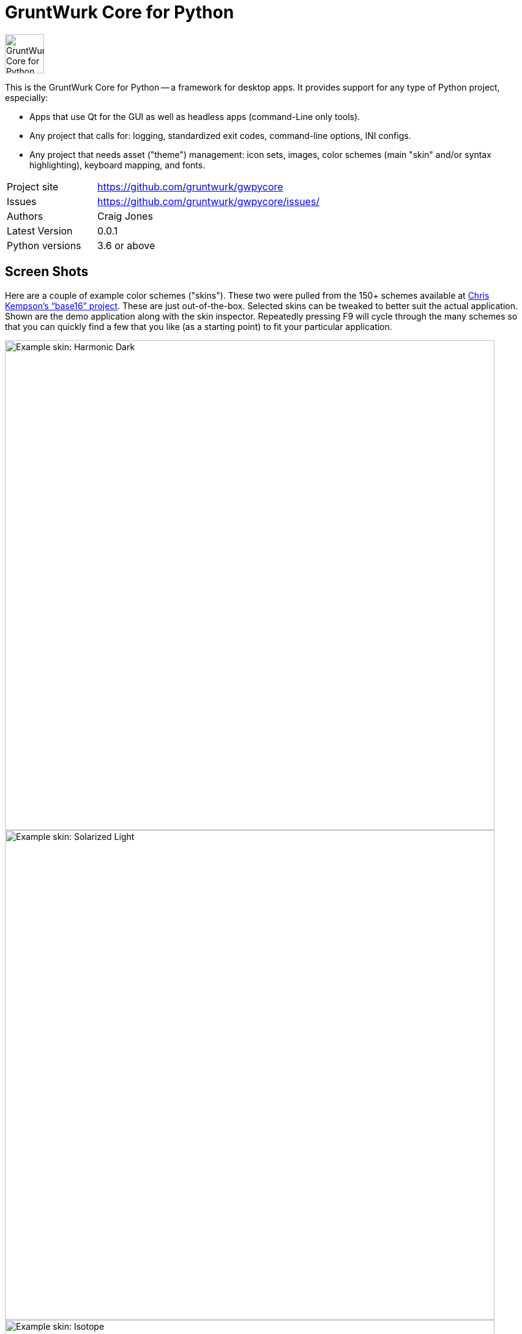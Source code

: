 = GruntWurk Core for Python

:imagesdir: doc/_static

image::gwpycore-logo.png[alt="GruntWurk Core for Python logo",height="64",width="64",align="right"]

This is the GruntWurk Core for Python -- a framework for desktop apps.
It provides support for any type of Python project, especially:

* Apps that use Qt for the GUI as well as headless apps (command-Line only tools).
* Any project that calls for: logging, standardized exit codes, command-line options, INI configs.
* Any project that needs asset ("theme") management: icon sets, images, color schemes (main "skin" and/or syntax highlighting), keyboard mapping, and fonts.


[width="100%",cols="2,5"]
|===
| Project site        | https://github.com/gruntwurk/gwpycore
| Issues              | https://github.com/gruntwurk/gwpycore/issues/
| Authors             | Craig Jones
| Latest Version      | 0.0.1
| Python versions     | 3.6 or above                               |
|===


== Screen Shots

Here are a couple of example color schemes ("skins").
These two were pulled from the 150+ schemes available at http://chriskempson.com/projects/base16/[Chris Kempson's "`base16`" project]. 
These are just out-of-the-box. Selected skins can be tweaked to better suit the actual application.
Shown are the demo application along with the skin inspector.
Repeatedly pressing F9 will cycle through the many schemes so that you can quickly find a few that you like (as a starting point) to fit your particular application.

image::Harmonic_Dark.png[alt="Example skin: Harmonic Dark",align="center",width="800"]
image::Solarized_Light.png[alt="Example skin: Solarized Light",align="center",width="800"]
image::Isotope.png[alt="Example skin: Isotope",align="center",width="800"]

Things to notice:

* The icons change color along with everything else.
* The tool bars are dockable (A basic feature of QT)
* Two of the example icons change state (on/off) -- the main menu visibility, and the word-wrap.
* The out-of-the-box skins use just the 16 colors in the scheme directly, but the "computed background" colors are also immediately available to your application, as appropriate.

== What's in GruntWurk Core for Python?

This library is divided into a few sections: the general framework, the GUI support, data classes and utility functions.

=== The General Framework ("gw_basis")

* Command-Line Support (building on the standard `argparse` library)
* Config file support (building on the standard `configparser` library)
* Advanced logging (building on the standard `logging` library)
* Advanced exception handling (with coordinated exit code support)
* (Incubating) Versioning Support

=== GUI Support

* Skin Asset Management (app color schemes)
* Syntax Asset Management (syntax highlighting color schemes)
* KeyMap Asset Management
* Icon Asset Management (plus SVG colorizing support)
* (Incubating) Font Asset Management
* (Incubating) Image Asset Management


=== Data Classes

* Classic Tree Structure (Nodes)
* (Incubating) Basic Fuzzy Logic

=== Utility Functions

* Color Manipulation
* DateTime (e.g. date_from_vague_parts(), and interpret_date_range("YESTERDAY"))
* Numeric Functions
* String Functions (e.g. normalize_name())
* Phonetic Alphabet Functions
* Windows-Specific Functions (e.g. installing a TTF font).

NOTE: This library was developed in Python 3.8 on Windows 10.
Everything should work in Python 3.6 and/or on non-Windows boxes, but no guarantees either way.

== Cookie-Cutter Templates

(Incubating) "`Cookie-cutter`" templates will be provided to jump-start your projects.




== Feature Details

*Project Setup Tools/Frameworks (gw_basis folder):*

* gw_cli.py -- Command-Line-Interface tools (argparse helpers).
* gw_config.py -- INI configuration tools (configparser helpers).
* gw_exceptions.py -- Base exception classes that are logging-friendly and with exitcode standardization.
* gw_logging.py -- Extends basic Python logging with 2 added levels (DIAGNOSTIC, TRACE), incorporates colorlog, and other features.
* gw_versioning.py -- For help with bumping/tracking version numbers.

*User-Interface (gw_gui folder):*

* gw_gui_simple_cp.py -- A base class for creating a "simple control panel"
* gw_gui_q_line_edit.py -- A subclass of QLineEdit that allows for deselecting.
* gw_gui_finger_tabs.py
* gw_gui_kay_map.py -- A manager for QActions, including loading them from a key map in a CSV file.
* gw_gui_dialogs.py --QT-based message dialogs that are logging-friendly: inform_user_about_issue(), ask_user_to_confirm(), and ask_user_to_choose().

*General Utility Functions:*

* gw_datetime.py -- from_month_name(), timestamp().
* gw_strings.py -- strip_blank_lines(), rstrip_special(), leading_spaces_count(), normalize_name().
* gw_alphabet.py -- PHONETIC_LIST, PHONETIC_DICT, phonetic_spelling().

*Windows Specific (gw_windows_specific folder):*

* gw_fonts.py -- Installing a TTF or OTF font in Windows.
* gw_winodws_behavior.py -- disableWindowTracking().
* gw_winodws_printing.py -- fill_in_pdf(), view_pdf(), print_pdf().

== Documentation

For the User (App Developer):

* link:/doc/INSTALL.adoc[Installation]
* Quick and easy: link:/doc/HOW_TO_SWITCHES.adoc[Getting your app to accept command-line switches.]
* Quick and easy: link:/doc/HOW_TO_CONFIG_INI.adoc[Getting your app to accept a basic configuration INI file.]
* Quick and easy: link:/doc/HOW_TO_SIMPLE_CONTROL_PANEL.adoc[Writing a simple control panel app (i.e. a launcher platform).]
* Quick and easy: link:/doc/HOW_TO_LOGGING.adoc[Taking advantage of Python's Logging features.]
* link:/doc/HOW_TO_FILTER_COMMANDS.adoc[Writing Filter Commands (command-line programs that are "piped" together)]
* link:/doc/HOW_TO_EXCEPTIONS.adoc[Writing Apps with Exception Handling that combines logging and exit-code handling]


For any Possible Contributor to this Library:

* link:/doc_technical/CONTRIBUTING.adoc[Contributing]
* link:/doc_technical/DEVELOPMENT_SETUP.adoc[Development Environment Setup]
* link:/doc_technical/VIRTUAL_ENVIRONMENTS.adoc[Using Python Virtual Environments]
* link:/doc_technical/DESIGN_NOTES.adoc[Design Notes]
* link:/doc_technical/CHANGE_LOG.adoc[Change Log]



== License

See link::LICENSE[]

Next Topic: link:doc\HOW_TO_SWITCHES.adoc[Getting your app to accept command-line switches.]

